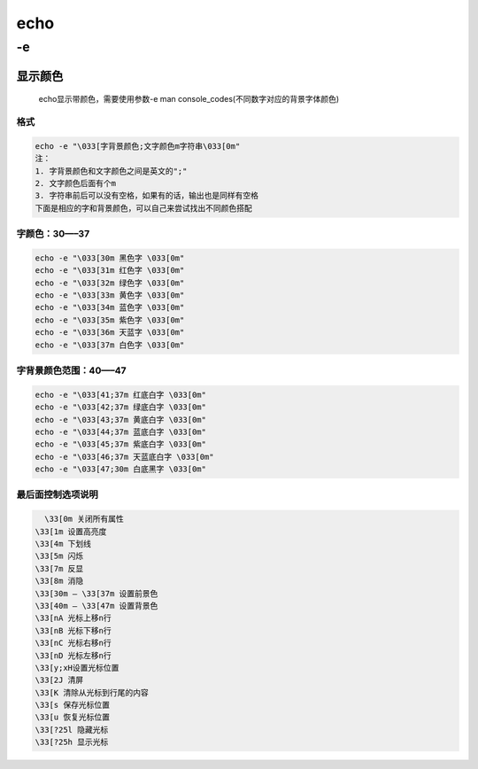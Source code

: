 echo
====

-e
--

显示颜色
~~~~~~~~

    echo显示带颜色，需要使用参数-e man
    console_codes(不同数字对应的背景字体颜色)

格式
^^^^

.. code:: bash

        echo -e "\033[字背景颜色;文字颜色m字符串\033[0m"
        注：
        1. 字背景颜色和文字颜色之间是英文的";"
        2. 文字颜色后面有个m
        3. 字符串前后可以没有空格，如果有的话，输出也是同样有空格
        下面是相应的字和背景颜色，可以自己来尝试找出不同颜色搭配

字颜色：30—–37
^^^^^^^^^^^^^^

.. code:: bash

        echo -e "\033[30m 黑色字 \033[0m"
        echo -e "\033[31m 红色字 \033[0m"
        echo -e "\033[32m 绿色字 \033[0m"
        echo -e "\033[33m 黄色字 \033[0m"
        echo -e "\033[34m 蓝色字 \033[0m"
        echo -e "\033[35m 紫色字 \033[0m"
        echo -e "\033[36m 天蓝字 \033[0m"
        echo -e "\033[37m 白色字 \033[0m"

字背景颜色范围：40—–47
^^^^^^^^^^^^^^^^^^^^^^

.. code:: bash

        echo -e "\033[41;37m 红底白字 \033[0m"
        echo -e "\033[42;37m 绿底白字 \033[0m"
        echo -e "\033[43;37m 黄底白字 \033[0m"
        echo -e "\033[44;37m 蓝底白字 \033[0m"
        echo -e "\033[45;37m 紫底白字 \033[0m"
        echo -e "\033[46;37m 天蓝底白字 \033[0m"
        echo -e "\033[47;30m 白底黑字 \033[0m"

最后面控制选项说明
^^^^^^^^^^^^^^^^^^

.. code:: bash

        \33[0m 关闭所有属性
    　　\33[1m 设置高亮度
    　　\33[4m 下划线
    　　\33[5m 闪烁
    　　\33[7m 反显
    　　\33[8m 消隐
    　　\33[30m — \33[37m 设置前景色
    　　\33[40m — \33[47m 设置背景色
    　　\33[nA 光标上移n行
    　　\33[nB 光标下移n行
    　　\33[nC 光标右移n行
    　　\33[nD 光标左移n行
    　　\33[y;xH设置光标位置
    　　\33[2J 清屏
    　　\33[K 清除从光标到行尾的内容
    　　\33[s 保存光标位置
    　　\33[u 恢复光标位置
    　　\33[?25l 隐藏光标
    　　\33[?25h 显示光标
